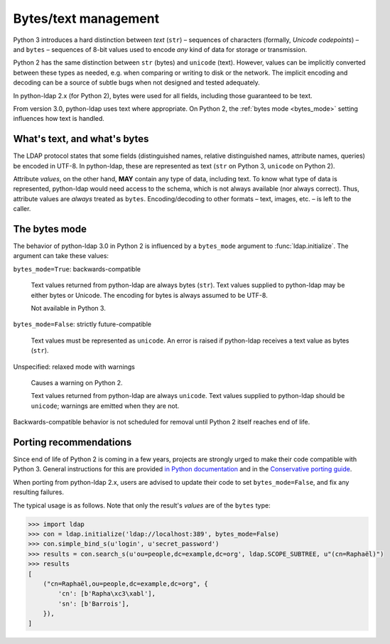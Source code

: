 .. _text-bytes:

Bytes/text management
=====================

Python 3 introduces a hard distinction between *text* (``str``) – sequences of
characters (formally, *Unicode codepoints*) – and ``bytes`` – sequences of
8-bit values used to encode *any* kind of data for storage or transmission.

Python 2 has the same distinction between ``str`` (bytes) and
``unicode`` (text).
However, values can be implicitly converted between these types as needed,
e.g. when comparing or writing to disk or the network.
The implicit encoding and decoding can be a source of subtle bugs when not
designed and tested adequately.

In python-ldap 2.x (for Python 2), bytes were used for all fields,
including those guaranteed to be text.

From version 3.0, python-ldap uses text where appropriate.
On Python 2, the :ref:`bytes mode <bytes_mode>` setting influences how text is
handled.


What's text, and what's bytes
-----------------------------

The LDAP protocol states that some fields (distinguished names, relative
distinguished names, attribute names, queries) be encoded in UTF-8.
In python-ldap, these are represented as text (``str`` on Python 3,
``unicode`` on Python 2).

Attribute *values*, on the other hand, **MAY**
contain any type of data, including text.
To know what type of data is represented, python-ldap would need access to the
schema, which is not always available (nor always correct).
Thus, attribute values are *always* treated as ``bytes``.
Encoding/decoding to other formats – text, images, etc. – is left to the caller.


.. _bytes_mode:

The bytes mode
--------------

The behavior of python-ldap 3.0 in Python 2 is influenced by a ``bytes_mode``
argument to :func:`ldap.initialize`.
The argument can take these values:

``bytes_mode=True``: backwards-compatible

    Text values returned from python-ldap are always bytes (``str``).
    Text values supplied to python-ldap may be either bytes or Unicode.
    The encoding for bytes is always assumed to be UTF-8.

    Not available in Python 3.

``bytes_mode=False``: strictly future-compatible

    Text values must be represented as ``unicode``.
    An error is raised if python-ldap receives a text value as bytes (``str``).

Unspecified: relaxed mode with warnings

    Causes a warning on Python 2.

    Text values returned from python-ldap are always ``unicode``.
    Text values supplied to python-ldap should be ``unicode``;
    warnings are emitted when they are not.

Backwards-compatible behavior is not scheduled for removal until Python 2
itself reaches end of life.


Porting recommendations
-----------------------

Since end of life of Python 2 is coming in a few years,
projects are strongly urged to make their code compatible with Python 3.
General instructions for this are provided `in Python documentation`_ and in
the `Conservative porting guide`_.

.. _in Python documentation: https://docs.python.org/3/howto/pyporting.html
.. _Conservative porting guide: http://portingguide.readthedocs.io/en/latest/


When porting from python-ldap 2.x, users are advised to update their code
to set ``bytes_mode=False``, and fix any resulting failures.

The typical usage is as follows.
Note that only the result's *values* are of the ``bytes`` type:

.. code-block:: pycon

    >>> import ldap
    >>> con = ldap.initialize('ldap://localhost:389', bytes_mode=False)
    >>> con.simple_bind_s(u'login', u'secret_password')
    >>> results = con.search_s(u'ou=people,dc=example,dc=org', ldap.SCOPE_SUBTREE, u"(cn=Raphaël)")
    >>> results
    [
        ("cn=Raphaël,ou=people,dc=example,dc=org", {
            'cn': [b'Rapha\xc3\xabl'],
            'sn': [b'Barrois'],
        }),
    ]
